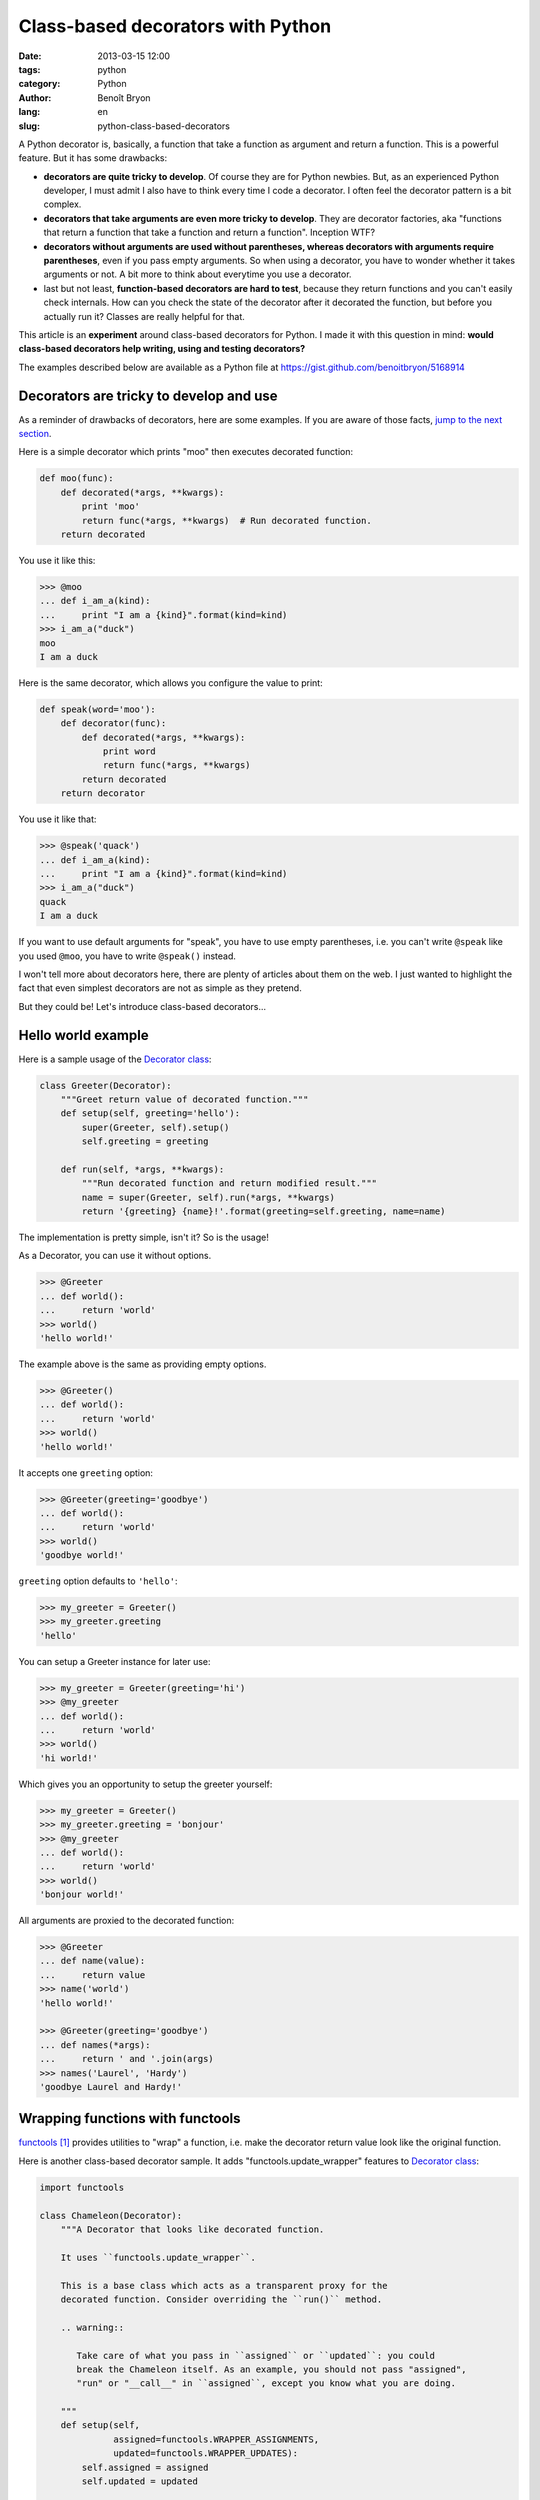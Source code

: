 ##################################
Class-based decorators with Python
##################################

:date: 2013-03-15 12:00
:tags: python
:category: Python
:author: Benoît Bryon
:lang: en
:slug: python-class-based-decorators

A Python decorator is, basically, a function that take a function as argument
and return a function. This is a powerful feature. But it has some drawbacks:

* **decorators are quite tricky to develop**. Of course they are for Python
  newbies. But, as an experienced Python developer, I must admit I also have to
  think every time I code a decorator. I often feel the decorator pattern is a
  bit complex.

* **decorators that take arguments are even more tricky to develop**. They are
  decorator factories, aka "functions that return a function that take a
  function and return a function". Inception WTF?

* **decorators without arguments are used without parentheses, whereas
  decorators with arguments require parentheses**, even if you pass empty
  arguments. So when using a decorator, you have to wonder whether it takes
  arguments or not. A bit more to think about everytime you use a decorator.

* last but not least, **function-based decorators are hard to test**, because
  they return functions and you can't easily check internals. How can you
  check the state of the decorator after it decorated the function, but before
  you actually run it? Classes are really helpful for that.

This article is an **experiment** around class-based decorators for Python.
I made it with this question in mind: **would class-based decorators help
writing, using and testing decorators?**

The examples described below are available as a Python file at
https://gist.github.com/benoitbryon/5168914


****************************************
Decorators are tricky to develop and use
****************************************

As a reminder of drawbacks of decorators, here are some examples. If you are
aware of those facts, `jump to the next section <#hello-world-example>`_.

Here is a simple decorator which prints "moo" then executes decorated function:

.. code-block:: python

   def moo(func):
       def decorated(*args, **kwargs):
           print 'moo'
           return func(*args, **kwargs)  # Run decorated function.
       return decorated

You use it like this:

.. code-block:: python

   >>> @moo
   ... def i_am_a(kind):
   ...     print "I am a {kind}".format(kind=kind)
   >>> i_am_a("duck")
   moo
   I am a duck

Here is the same decorator, which allows you configure the value to print:

.. code-block:: python

   def speak(word='moo'):
       def decorator(func):
           def decorated(*args, **kwargs):
               print word
               return func(*args, **kwargs)
           return decorated
       return decorator

You use it like that:

.. code-block:: python

   >>> @speak('quack')
   ... def i_am_a(kind):
   ...     print "I am a {kind}".format(kind=kind)
   >>> i_am_a("duck")
   quack
   I am a duck

If you want to use default arguments for "speak", you have to use empty
parentheses, i.e. you can't write ``@speak`` like you used ``@moo``, you have
to write ``@speak()`` instead.

I won't tell more about decorators here, there are plenty of articles about
them on the web. I just wanted to highlight the fact that even simplest
decorators are not as simple as they pretend.

But they could be! Let's introduce class-based decorators...


*******************
Hello world example
*******************

Here is a sample usage of the `Decorator class <#the-decorator-class>`_:

.. code-block:: python

   class Greeter(Decorator):
       """Greet return value of decorated function."""
       def setup(self, greeting='hello'):
           super(Greeter, self).setup()
           self.greeting = greeting

       def run(self, *args, **kwargs):
           """Run decorated function and return modified result."""
           name = super(Greeter, self).run(*args, **kwargs)
           return '{greeting} {name}!'.format(greeting=self.greeting, name=name)

The implementation is pretty simple, isn't it? So is the usage!

As a Decorator, you can use it without options.

.. code-block:: pycon

    >>> @Greeter
    ... def world():
    ...     return 'world'
    >>> world()
    'hello world!'

The example above is the same as providing empty options.

.. code-block:: pycon

    >>> @Greeter()
    ... def world():
    ...     return 'world'
    >>> world()
    'hello world!'

It accepts one ``greeting`` option:

.. code-block:: pycon

    >>> @Greeter(greeting='goodbye')
    ... def world():
    ...     return 'world'
    >>> world()
    'goodbye world!'

``greeting`` option defaults to ``'hello'``:

.. code-block:: pycon

    >>> my_greeter = Greeter()
    >>> my_greeter.greeting
    'hello'

You can setup a Greeter instance for later use:

.. code-block:: pycon

    >>> my_greeter = Greeter(greeting='hi')
    >>> @my_greeter
    ... def world():
    ...     return 'world'
    >>> world()
    'hi world!'

Which gives you an opportunity to setup the greeter yourself:

.. code-block:: pycon

    >>> my_greeter = Greeter()
    >>> my_greeter.greeting = 'bonjour'
    >>> @my_greeter
    ... def world():
    ...     return 'world'
    >>> world()
    'bonjour world!'

All arguments are proxied to the decorated function:

.. code-block:: pycon

    >>> @Greeter
    ... def name(value):
    ...     return value
    >>> name('world')
    'hello world!'

    >>> @Greeter(greeting='goodbye')
    ... def names(*args):
    ...     return ' and '.join(args)
    >>> names('Laurel', 'Hardy')
    'goodbye Laurel and Hardy!'


*********************************
Wrapping functions with functools
*********************************

`functools`_ provides utilities to "wrap" a function, i.e. make the decorator
return value look like the original function.

Here is another class-based decorator sample. It adds
"functools.update_wrapper" features to `Decorator class <#the-decorator-class>`_:

.. code-block:: python

   import functools

   class Chameleon(Decorator):
       """A Decorator that looks like decorated function.

       It uses ``functools.update_wrapper``.

       This is a base class which acts as a transparent proxy for the
       decorated function. Consider overriding the ``run()`` method.

       .. warning::
       
          Take care of what you pass in ``assigned`` or ``updated``: you could
          break the Chameleon itself. As an example, you should not pass "assigned",
          "run" or "__call__" in ``assigned``, except you know what you are doing.

       """
       def setup(self,
                 assigned=functools.WRAPPER_ASSIGNMENTS,
                 updated=functools.WRAPPER_UPDATES):
           self.assigned = assigned
           self.updated = updated

       def decorate(self, func):
           """Make self wrap the decorated function."""
           super(Chameleon, self).decorate(func)
           functools.update_wrapper(self, func,
                                    assigned=self.assigned,
                                    updated=self.updated)

Again, the implementation is pretty simple.

Let's look at the result...

.. code-block:: pycon

   >>> @Chameleon
   ... def documented():
   ...     '''Fake function with a docstring.'''
   >>> documented.__doc__
   'Fake function with a docstring.'

It accepts options ``assigned`` and ``updated``, that are proxied to
``functools.update_wrapper``.

Default values are ``functools.WRAPPER_ASSIGNMENTS`` for ``assigned`` and
empty tuple for ``updated``.

.. code-block:: pycon

   >>> def hello():
   ...    '''Hello world!'''
   >>> wrapped = Chameleon(hello)
   >>> wrapped.assigned
   ('__module__', '__name__', '__doc__')
   >>> wrapped.updated
   ('__dict__',)
   >>> wrapped.__doc__ == hello.__doc__
   True
   >>> wrapped.__name__ == hello.__name__
   True

   >>> only_doc_wrapped = Chameleon(hello, assigned=['__doc__'])
   >>> only_doc_wrapped.__doc__ == hello.__doc__
   True
   >>> only_doc_wrapped.__name__ == hello.__name__  # Doctest: +ELLIPSIS
   Traceback (most recent call last):
       ...
   AttributeError: 'Chameleon' object has no attribute '__name__'

   >>> hello.__dict__ = {'some_attribute': 'some value'}  # Best on an object.
   >>> attr_wrapped = Chameleon(hello, updated=['__dict__'])
   >>> attr_wrapped.updated
   ['__dict__']
   >>> attr_wrapped.some_attribute
   'some value'

Here we have a good replacement for decorators using ``functools.wraps``.


************************
Handling setup arguments
************************

There is a trick with setup arguments, particularly with positional arguments.
This is because ``Decorator`` has an adaptive behaviour that allow you to pass
the function to decorate either in ``__init__()`` or in ``__call__``. How to
differenciate the function to decorate from setup arguments?

Let's consider the use cases...

Optional setup arguments
========================

* You can decorate with or without parentheses
* Use keyword arguments for setup, or you may get unexpected ``TypeError``,
  because ``Decorator.__init__()``'s first optional argument is the function
  to decorate.

This is the ``Greeter`` example shown above:

.. code-block:: pycon

   >>> @Greeter('what?')  # doctest: +ELLIPSIS
   ... def world():
   ...     return 'world'
   Traceback (most recent call last):
       ...
   TypeError: Cannot decorate non callable object "what?"
   >>> wrong_greeter = Greeter('what?')  # doctest: +ELLIPSIS
   Traceback (most recent call last):
       ...
   TypeError: Cannot decorate non callable object "what?"
   >>> ok_greeter = Greeter(lambda: 'world', 'right')
   >>> ok_greeter()
   'right world!'
   >>> another_wrong_greeter = Greeter()
   >>> another_wrong_greeter('what?')  # doctest: +ELLIPSIS
   Traceback (most recent call last):
       ...
   TypeError: Cannot decorate non callable object "what?"

Required setup arguments
========================

* You cannot decorate without parentheses, you have to use parentheses in order
  to provide setup argument.
* For code readability, separate setup and decoration steps.

An example is the django-traditional-style decorator shown in
`Testing Django view decorators
<|filename|django-testing-view-decorators.rst>`_ article, which has a required
(i.e. postitional) argument: ``test_func``.

.. code-block:: python

   from functools import wraps
   from django.utils.decorators import available_attrs

   def authenticated_user_passes_test(test_func,
                                      unauthorized=UnauthorizedView.as_view(),
                                      forbidden=ForbiddenView.as_view()):
       """Make sure user is authenticated and passes test."""
       def decorator(view_func):
           @wraps(view_func, assigned=available_attrs(view_func))
           def _wrapped_view(request, *args, **kwargs):
               if not request.user.is_authenticated():
                   return unauthorized(request)
               if not test_func(request.user):
                   return forbidden(request)
               return view_func(request, *args, **kwargs)

... would be written like this with class-based-style:

.. code-block:: python

   class authenticated_user_passes_test(Chameleon):
       """Make sure user is authenticated and passes test."""
       def setup(self,
                 test_func,
                 unauthorized=UnauthorizedView.as_view(),
                 forbidden=ForbiddenView.as_view()):
           self.test_func = test_func
           self.unauthorized = unauthorized
           self.forbidden = forbidden
           super(authenticated_user_passes_test, self).setup()

       def run(self, request, *args, **kwargs):
           if not request.user.is_authenticated():
               return self.unauthorized(request)
           if not self.test_func(request.user):
               return self.forbidden(request)
           return super(authenticated_user_passes_test, self).run(request, *args, **kwargs)

So you have to provide one positional argument when decorating in place:

.. code-block:: python

   @authenticated_user_passes_test(lambda user: user.is_staff)
   def some_view(request):
       """Do something."""

When decorating afterwards, also separate setup and decoration:

.. code-block:: python

   test_func = lambda user: user.is_staff
   decorated_view = authenticated_user_passes_test(test_func)(some_view)

Which is an equivalent to:

.. code-block:: python

   decorated_view = authenticated_user_passes_test(test_func).decorate(some_view)


*******
Testing
*******

Class-based decorators are easier to test:

As a test writer, you can write tests for decorators internals:

* you can check decorator's state after setup, after decoration, after run;

* you can inspect a callable and see whether is has been decorated of not.

  As an example, using the ``Greeter`` example above:

  .. code-block:: python

     @Greeter
     def world():
         return 'world'

     assert(isinstance(world, Greeter))

How would you do that with function-based decorators?

* you have to test the result of the decorated function;
* or you have to mock the decorator in order to check whether the mock has been
  called or not. It works but it is not as simple as testing the class.


*******************
The Decorator class
*******************

At last, here is the base class. Little magic inside.

.. code-block:: python

   # Sentinel to detect undefined function argument.
   UNDEFINED_FUNCTION = object()


   class Decorator(object):
       """Base class to easily create convenient decorators.

       Override :py:meth:`setup`, :py:meth:`run` or :py:meth:`decorate` to create
       custom decorators:

       * :py:meth:`setup` is dedicated to setup, i.e. setting decorator's internal
         options.
         :py:meth:`__init__` calls :py:meth:`setup`.

       * :py:meth:`decorate` is dedicated to wrapping function, i.e. remember the
         function to decorate.
         :py:meth:`__init__` and :py:meth:`__call__` may call :py:meth:`decorate`,
         depending on the usage.

       * :py:meth:`run` is dedicated to execution, i.e. running the decorated
         function.
         :py:meth:`__call__` calls :py:meth:`run` if a function has already been
         decorated.

       Decorator instances are callables. The :py:meth:`__call__` method has a
       special implementation in Decorator. Generally, consider overriding
       :py:meth:`run` instead of :py:meth:`__call__`.

       """
       def __init__(self, func=UNDEFINED_FUNCTION, *args, **kwargs):
           """Constructor.

           Accepts one optional positional argument: the function to decorate.

           Other arguments **must** be keyword arguments.

           And beware passing ``func`` as keyword argument: it would be used as
           the function to decorate.

           """
           self.setup(*args, **kwargs)
           #: The decorated function.
           self.decorated = UNDEFINED_FUNCTION
           if func is not UNDEFINED_FUNCTION:
               self.decorate(func)

       def decorate(self, func):
           """Remember the function to decorate.

           Raises TypeError if ``func`` is not a callable.

           """
           if not callable(func):
               raise TypeError('Cannot decorate non callable object "{func}"'
                               .format(func=func))
           self.decorated = func
           return self

       def setup(self, *args, **kwargs):
           """Store decorator's options"""
           self.options = kwargs
           return self

       def __call__(self, *args, **kwargs):
           """Run decorated function if available, else decorate first arg."""
           if self.decorated is UNDEFINED_FUNCTION:
               func = args[0]
               if args[1:] or kwargs:
                   raise ValueError('Cannot decorate and setup simultaneously '
                                    'with __call__(). Use __init__() or '
                                    'setup() for setup. Use __call__() or '
                                    'decorate() to decorate.')
               self.decorate(func)
               return self
           else:
               return self.run(*args, **kwargs)

       def run(self, *args, **kwargs):
           """Actually run the decorator.

           This base implementation is a transparent proxy to the decorated
           function: it passes positional and keyword arguments as is, and returns
           result.

           """
           return self.decorated(*args, **kwargs)

This base class transparently proxies to decorated function:

.. code-block:: pycon

   >>> @Decorator
   ... def return_args(*args, **kwargs):
   ...    return (args, kwargs)
   >>> return_args()
   ((), {})
   >>> return_args(1, 2, three=3)
   ((1, 2), {'three': 3})

This base class stores decorator's options in ``options`` dictionary. But
it doesn't use it... it's just a proof of concept.

.. code-block:: pycon

   >>> @Decorator
   ... def nothing():
   ...    pass
   >>> nothing.options
   {}

   >>> @Decorator()
   ... def nothing():
   ...    pass
   >>> nothing.options
   {}

   >>> @Decorator(one=1)
   ... def nothing():
   ...    pass
   >>> nothing.options
   {'one': 1}


***********
Limitations
***********

This `Decorator implementation <#the-decorator-class>`_ has some
limitations related to the adaptive behaviour of ``__init__()`` and
``__call__()`` methods: their behaviour change depending on the decorator's
state. This can be puzzling, and perhaps some people will tell it is a bad
pattern.

That said, I feel things are easier when you remember the decorator process as:

* optionally setup decorator
* decorate function
* run decorated function.

Also, when you write decorators, you have to remember the ``Decorator`` API,
i.e. ``setup()``, ``decorate()`` and ``run()`` methods. This is because
standard methods like ``__init__()`` and ``__call__()`` do some sorcery.
Perhaps it would be great to override ``__init__()`` instead of ``setup()`` and
override ``__call__()`` instead of ``run()``, but I have not figured out how to
make it...

This implementation does not deal with class and method decorators.

Are there other limitations?


********
Benefits
********

* As a decorator author, you focus on ``setup()``, ``decorate()`` and
  ``run()``. It is easy to remember. It produces readable code.

* As a decorator user, you don't bother with parentheses. You just use the
  decorator depending on your needs, and it works.

* As a decorator author, `testing is easier <testing>`_.

Would you use it?


************
What's next?
************

As said in the introduction, this is an experiment. I made it to explore other
ways to write decorators. My personal conclusion is that I like the concept of
class-based decorators.

So, next steps would be:

* try some packages on PyPI, such as:

  * `decorator`_
  * `DecoratorTools`_
  * `Decorum`_
  * `dectools`_
  * `pyxdeco`_

* contribute to one of the projects above?


********
See also
********

* `"Python et les décorateurs", by Gilles Fabio
  <http://gillesfabio.com/blog/2010/12/16/python-et-les-decorateurs/>`_
  is a good article (in french). It ends with an list of useful links
  (most in english). It also provides a function-based implementation of
  decorators that work with or without arguments.

* `Testing Django view decorators
  <|filename|django-testing-view-decorators.rst>`_

.. target-notes::

.. _`functools`: http://docs.python.org/2.7/library/functools.html
.. _`decorator`: https://pypi.python.org/pypi/decorator
.. _`DecoratorTools`: https://pypi.python.org/pypi/DecoratorTools
.. _`Decorum`: https://pypi.python.org/pypi/Decorum
.. _`dectools`: https://pypi.python.org/pypi/dectools
.. _`pyxdeco`: https://pypi.python.org/pypi/pyxdeco
